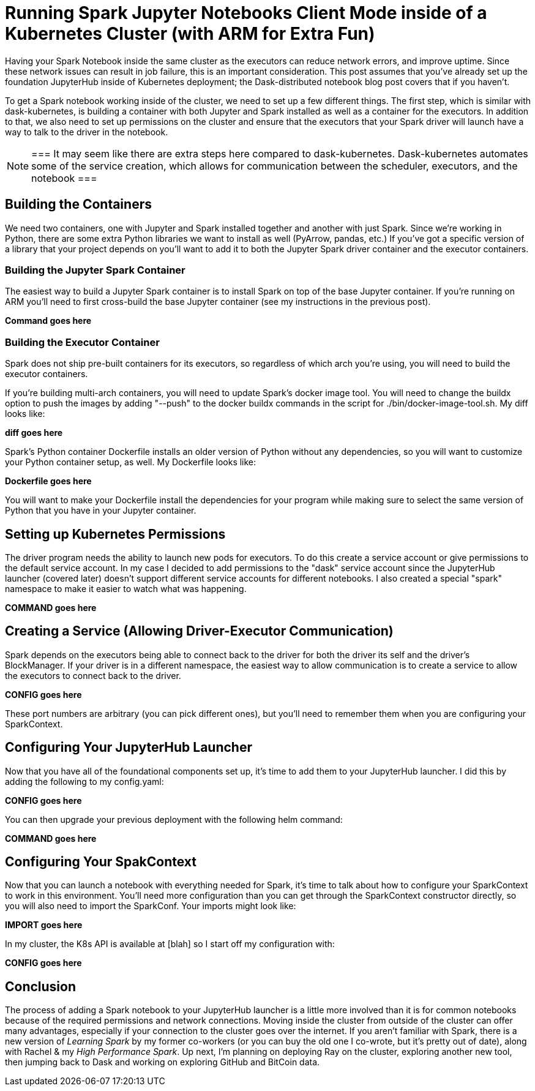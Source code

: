 = Running Spark Jupyter Notebooks Client Mode inside of a Kubernetes Cluster (with ARM for Extra Fun)


Having your Spark Notebook inside the same cluster as the executors can reduce network errors, and improve uptime. Since these network issues can result in job failure, this is an important consideration. This post assumes that you've already set up the foundation JupyterHub inside of Kubernetes deployment; the Dask-distributed notebook blog post covers that if you haven't.

To get a Spark notebook working inside of the cluster, we need to set up a few different things. The first step, which is similar with dask-kubernetes, is building a container with both Jupyter and Spark installed as well as a container for the executors. In addition to that, we also need to set up permissions on the cluster and ensure that the executors that your Spark driver will launch have a way to talk to the driver in the notebook.

[NOTE]
===
It may seem like there are extra steps here compared to dask-kubernetes. Dask-kubernetes automates some of the service creation, which allows for communication between the scheduler, executors, and the notebook
===

== Building the Containers


We need two containers, one with Jupyter and Spark installed together and another with just Spark. Since we're working in Python, there are some extra Python libraries we want to install as well (PyArrow, pandas, etc.) If you've got a specific version of a library that your project depends on you'll want to add it to both the Jupyter Spark driver container and the executor containers.

=== Building the Jupyter Spark Container


The easiest way to build a Jupyter Spark container is to install Spark on top of the base Jupyter container. If you're running on ARM you'll need to first cross-build the base Jupyter container (see my instructions in the previous post).

*Command goes here*

=== Building the Executor Container


Spark does not ship pre-built containers for its executors, so regardless of which arch you’re using, you will need to build the executor containers.

If you're building multi-arch containers, you will need to update Spark's docker image tool. You will need to change the buildx option to push the images by adding "--push" to the docker buildx commands in the script for ./bin/docker-image-tool.sh. My diff looks like:

*diff goes here*

Spark's Python container Dockerfile installs an older version of Python without any dependencies, so you will want to customize your Python container setup, as well. My Dockerfile looks like:

*Dockerfile goes here*

You will want to make your Dockerfile install the dependencies for your program while making sure to select the same version of Python that you have in your Jupyter container.

== Setting up Kubernetes Permissions


The driver program needs the ability to launch new pods for executors. To do this create a service account or give permissions to the default service account. In my case I decided to add permissions to the "dask" service account since the JupyterHub launcher (covered later) doesn't support different service accounts for different notebooks. I also created a special "spark" namespace to make it easier to watch what was happening.

*COMMAND goes here*

== Creating a Service (Allowing Driver-Executor Communication)


Spark depends on the executors being able to connect back to the driver for both the driver its self and the driver's BlockManager. If your driver is in a different namespace, the easiest way to allow communication is to create a service to allow the executors to connect back to the driver.

*CONFIG goes here*

These port numbers are arbitrary (you can pick different ones), but you'll need to remember them when you are configuring your SparkContext.

== Configuring Your JupyterHub Launcher


Now that you have all of the foundational components set up, it's time to add them to your JupyterHub launcher. I did this by adding the following to my config.yaml:

*CONFIG goes here*

You can then upgrade your previous deployment with the following helm command:

*COMMAND goes here*

== Configuring Your SpakContext


Now that you can launch a notebook with everything needed for Spark, it's time to talk about how to configure your SparkContext to work in this environment. You'll need more configuration than you can get through the SparkContext constructor directly, so you will also need to import the SparkConf. Your imports might look like:

*IMPORT goes here*

In my cluster, the K8s API is available at [blah] so I start off my configuration with:

*CONFIG goes here*


== Conclusion


The process of adding a Spark notebook to your JupyterHub launcher is a little more involved than it is for common notebooks because of the required permissions and network connections. Moving inside the cluster from outside of the cluster can offer many advantages, especially if your connection to the cluster goes over the internet. If you aren't familiar with Spark, there is a new version of _Learning Spark_ by my former co-workers (or you can buy the old one I co-wrote, but it's pretty out of date), along with Rachel & my _High Performance Spark_. Up next, I'm planning on deploying Ray on the cluster, exploring another new tool, then jumping back to Dask and working on exploring GitHub and BitCoin data.
